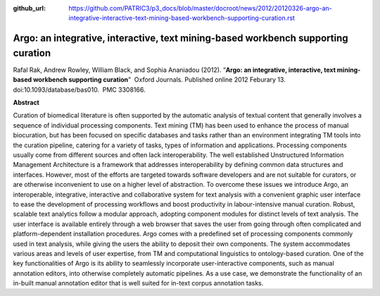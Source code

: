 :github_url: https://github.com/PATRIC3/p3_docs/blob/master/docroot/news/2012/20120326-argo-an-integrative-interactive-text-mining-based-workbench-supporting-curation.rst

==================================================================================
Argo: an integrative, interactive, text mining-based workbench supporting curation
==================================================================================

.. feed-entry::
   :date: 2012-03-26

Rafal Rak, Andrew Rowley, William Black, and Sophia Ananiadou (2012).
“**Argo: an integrative, interactive, text mining-based workbench
supporting curation**”  Oxford Journals. Published online 2012 Feburary
13. doi:10.1093/database/bas010.  PMC 3308166.

**Abstract**

Curation of biomedical literature is often supported by the automatic
analysis of textual content that generally involves a sequence of
individual processing components. Text mining (TM) has been used to
enhance the process of manual biocuration, but has been focused on
specific databases and tasks rather than an environment integrating TM
tools into the curation pipeline, catering for a variety of tasks, types
of information and applications. Processing components usually come from
different sources and often lack interoperability. The well established
Unstructured Information Management Architecture is a framework that
addresses interoperability by defining common data structures and
interfaces. However, most of the efforts are targeted towards software
developers and are not suitable for curators, or are otherwise
inconvenient to use on a higher level of abstraction. To overcome these
issues we introduce Argo, an interoperable, integrative, interactive and
collaborative system for text analysis with a convenient graphic user
interface to ease the development of processing workflows and boost
productivity in labour-intensive manual curation. Robust, scalable text
analytics follow a modular approach, adopting component modules for
distinct levels of text analysis. The user interface is available
entirely through a web browser that saves the user from going through
often complicated and platform-dependent installation procedures. Argo
comes with a predefined set of processing components commonly used in
text analysis, while giving the users the ability to deposit their own
components. The system accommodates various areas and levels of user
expertise, from TM and computational linguistics to ontology-based
curation. One of the key functionalities of Argo is its ability to
seamlessly incorporate user-interactive components, such as manual
annotation editors, into otherwise completely automatic pipelines. As a
use case, we demonstrate the functionality of an in-built manual
annotation editor that is well suited for in-text corpus annotation
tasks.
